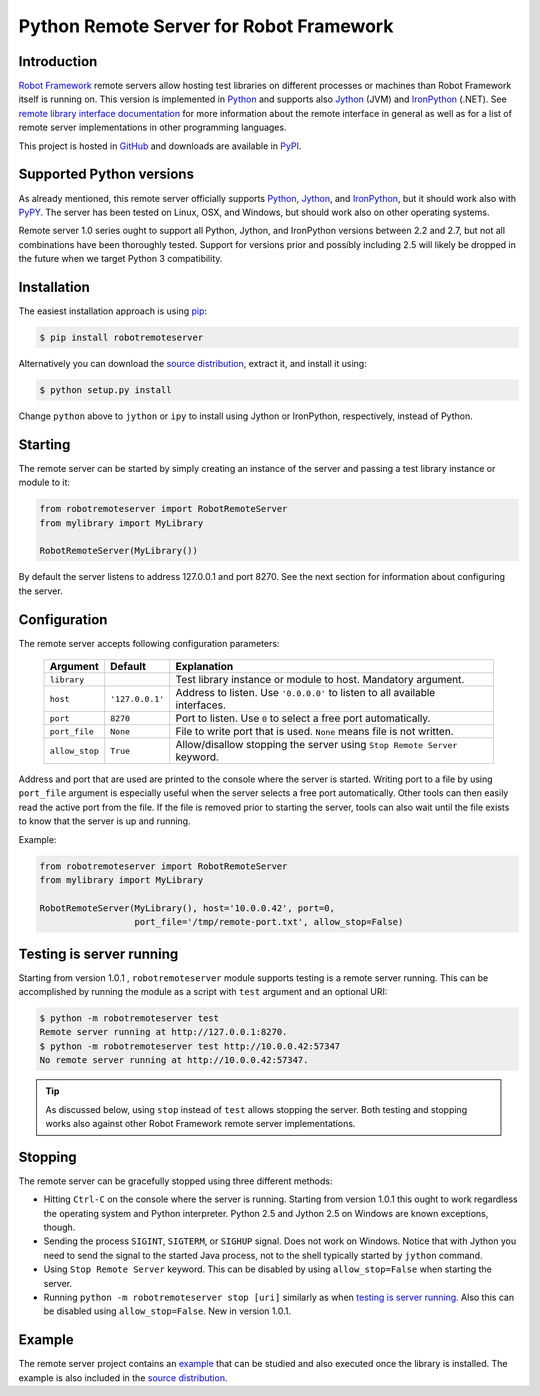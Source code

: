 Python Remote Server for Robot Framework
========================================

Introduction
------------

`Robot Framework`_ remote servers allow hosting test libraries on different
processes or machines than Robot Framework itself is running on. This version
is implemented in Python_ and supports also Jython_ (JVM) and
IronPython_ (.NET). See `remote library interface documentation`_ for more
information about the remote interface in general as well as for a list of
remote server implementations in other programming languages.

This project is hosted in GitHub_ and downloads are available in PyPI_.

.. _Robot Framework: http://robotframework.org
.. _Python: http://python.org
.. _Jython: http://jython.org
.. _IronPython: http://ironpython.codeplex.com
.. _remote library interface documentation: http://code.google.com/p/robotframework/wiki/RemoteLibrary
.. _GitHub: https://github.com/robotframework/PythonRemoteServer
.. _PyPI: http://pypi.python.org/pypi/robotremoteserver

Supported Python versions
-------------------------

As already mentioned, this remote server officially supports Python_, Jython_,
and IronPython_, but it should work also with PyPY_. The server has been tested
on Linux, OSX, and Windows, but should work also on other operating systems.

Remote server 1.0 series ought to support all Python, Jython, and IronPython
versions between 2.2 and 2.7, but not all combinations have been thoroughly
tested. Support for versions prior and possibly including 2.5 will likely
be dropped in the future when we target Python 3 compatibility.

.. _PyPy: http://pypy.org/

Installation
------------

The easiest installation approach is using `pip`_:

.. sourcecode:: bash

    $ pip install robotremoteserver

Alternatively you can download the `source distribution`_, extract it, and
install it using:

.. sourcecode:: bash

    $ python setup.py install

Change ``python`` above to ``jython`` or ``ipy`` to install using Jython
or IronPython, respectively, instead of Python.

.. _`pip`: http://www.pip-installer.org
.. _`source distribution`: PyPI_

Starting
--------

The remote server can be started by simply creating an instance of the server
and passing a test library instance or module to it:

.. sourcecode:: python

    from robotremoteserver import RobotRemoteServer
    from mylibrary import MyLibrary

    RobotRemoteServer(MyLibrary())

By default the server listens to address 127.0.0.1 and port 8270. See the next
section for information about configuring the server.

Configuration
-------------

The remote server accepts following configuration parameters:

    ==============  ================  ========================================
       Argument         Default                    Explanation
    ==============  ================  ========================================
    ``library``                       Test library instance or module to host. Mandatory argument.
    ``host``         ``'127.0.0.1'``  Address to listen. Use ``'0.0.0.0'`` to listen to all available interfaces.
    ``port``         ``8270``         Port to listen. Use ``0`` to select a free port automatically.
    ``port_file``    ``None``         File to write port that is used. ``None`` means file is not written.
    ``allow_stop``   ``True``         Allow/disallow stopping the server using ``Stop Remote Server`` keyword.
    ==============  ================  ========================================

Address and port that are used are printed to the console where the server is
started. Writing port to a file by using ``port_file`` argument is especially
useful when the server selects a free port automatically. Other tools can then
easily read the active port from the file. If the file is removed prior to
starting the server, tools can also wait until the file exists to know that
the server is up and running.

Example:

.. sourcecode:: python

    from robotremoteserver import RobotRemoteServer
    from mylibrary import MyLibrary

    RobotRemoteServer(MyLibrary(), host='10.0.0.42', port=0,
                      port_file='/tmp/remote-port.txt', allow_stop=False)

Testing is server running
-------------------------

Starting from version 1.0.1 , ``robotremoteserver`` module supports testing is
a remote server running. This can be accomplished by running the module as
a script with ``test`` argument and an optional URI:

.. sourcecode:: bash

    $ python -m robotremoteserver test
    Remote server running at http://127.0.0.1:8270.
    $ python -m robotremoteserver test http://10.0.0.42:57347
    No remote server running at http://10.0.0.42:57347.

.. tip:: As discussed below, using ``stop`` instead of ``test`` allows stopping
         the server. Both testing and stopping works also against other Robot
         Framework remote server implementations.

Stopping
--------

The remote server can be gracefully stopped using three different methods:

- Hitting ``Ctrl-C`` on the console where the server is running. Starting from
  version 1.0.1 this ought to work regardless the operating system and Python
  interpreter. Python 2.5 and Jython 2.5 on Windows are known exceptions, though.

- Sending the process ``SIGINT``, ``SIGTERM``, or ``SIGHUP`` signal. Does not
  work on Windows. Notice that with Jython you need to send the signal to the
  started Java process, not to the shell typically started by ``jython`` command.

- Using ``Stop Remote Server`` keyword. This can be disabled by using
  ``allow_stop=False`` when starting the server.

- Running ``python -m robotremoteserver stop [uri]`` similarly as when `testing
  is server running`_. Also this can be disabled using ``allow_stop=False``.
  New in version 1.0.1.

Example
-------

The remote server project contains an `example`_ that can be studied and also
executed once the library is installed. The example is also included in the
`source distribution`_.

.. _example: https://github.com/robotframework/PythonRemoteServer/tree/master/example
